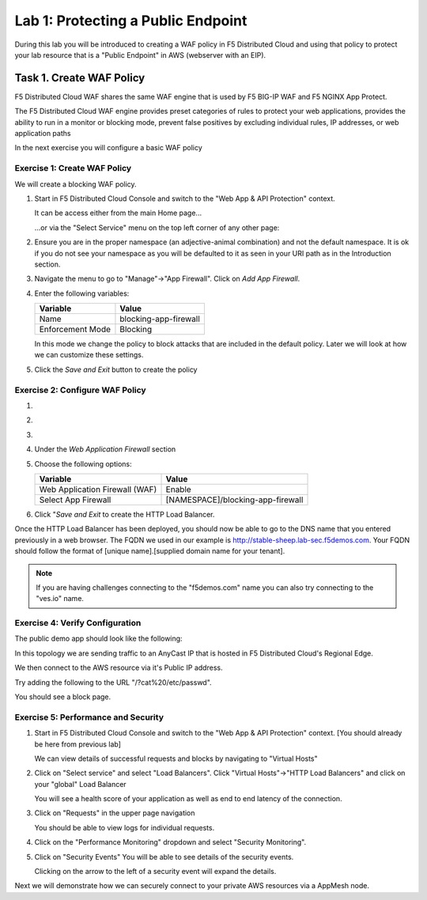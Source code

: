 Lab 1: Protecting a Public Endpoint
===================================

During this lab you will be introduced to creating a WAF policy in F5 Distributed Cloud
and using that policy to protect your lab resource that is a "Public Endpoint"
in AWS (webserver with an EIP).

Task 1. Create WAF Policy
-------------------------

F5 Distributed Cloud WAF shares the same WAF engine that is used by F5 BIG-IP WAF and F5 NGINX App Protect.

The F5 Distributed Cloud WAF engine provides preset categories of rules to protect your web 
applications, provides the ability to run in a monitor or blocking mode, prevent 
false positives by excluding individual rules, IP addresses, or web application paths

In the next exercise you will configure a basic WAF policy 

Exercise 1: Create WAF Policy
^^^^^^^^^^^^^^^^^^^^^^^^^^^^^

We will create a blocking WAF policy.

#. Start in F5 Distributed Cloud Console and switch to the "Web App & API Protection" context. 

   It can be access either from the main Home page... 
  
   ...or via the "Select Service" menu on the top left corner of any other page:

   |select-service|
   
#. Ensure you are in the proper namespace (an adjective-animal combination) and not the default namespace. It is ok if you do not see your namespace as you will be defaulted to it as seen in your URI path as in the Introduction section.

   |namespace-selection|
#. Navigate the menu to go to "Manage"->"App Firewall". Click on *Add App Firewall*.


#. Enter the following variables:

   ================================= ============================================
   Variable                          Value
   ================================= ============================================
   Name                              blocking-app-firewall
   Enforcement Mode                  Blocking
   ================================= ============================================

   In this mode we change the policy to block attacks that are included in 
   the default policy.  Later we will look at how we can customize these settings.

   .. image:: _static/blocking-app-firewall-policy.png

#. Click the *Save and Exit* button to create the policy



Exercise 2: Configure WAF Policy
^^^^^^^^^^^^^^^^^^^^^^^^^^^^^^^^
#.

#.

#.

#. Under the *Web Application Firewall* section 

#. Choose the following options:

   =============================== =================================
   Variable                        Value
   =============================== =================================
   Web Application Firewall (WAF)  Enable
   Select App Firewall             [NAMESPACE]/blocking-app-firewall
   =============================== =================================

#. Click "*Save and Exit* to create the HTTP Load Balancer.

Once the HTTP Load Balancer has been deployed, you should now be able to go to the DNS name that you entered 
previously in a web browser.  The FQDN we used in our example is http://stable-sheep.lab-sec.f5demos.com.  
Your FQDN should follow the format of [unique name].[supplied domain name for your tenant].

.. note:: If you are having challenges connecting to the "f5demos.com" name you can also try connecting to the "ves.io" name.

Exercise 4: Verify Configuration
^^^^^^^^^^^^^^^^^^^^^^^^^^^^^^^^

The public demo app should look like the following:

.. image:: _static/screenshot-global-vip-public.png
   :width: 50%

In this topology we are sending traffic to an AnyCast IP that is hosted in F5 Distributed Cloud's Regional Edge.

We then connect to the AWS resource via it's Public IP address.  

Try adding the following to the URL "/?cat%20/etc/passwd".

You should see a block page.

.. image:: _static/screenshot-global-vip-public-cat-etc-passwd.png

Exercise 5: Performance and Security 
^^^^^^^^^^^^^^^^^^^^^^^^^^^^^^^^^^^^

#. Start in F5 Distributed Cloud Console and switch to the "Web App & API Protection" context. [You should already be here from previous lab]

   We can view details of successful requests and blocks by navigating to "Virtual Hosts"

#. Click on "Select service" and select "Load Balancers". Click "Virtual Hosts"->"HTTP Load Balancers" and click on your "global" Load Balancer

   .. image:: _static/performance-overview.png
      :width: 50%

   You will see a health score of your application as well as end to end latency of the connection.

   .. image:: _static/screenshot-global-vip-performance-dashboard.png
      :width: 50%

#. Click on "Requests" in the upper page navigation

   You should be able to view logs for individual requests.

   .. image:: _static/screenshot-global-vip-public-requests.png
      :width: 50%

#. Click on the "Performance Monitoring" dropdown and select "Security Monitoring".
#. Click on "Security Events"
   You will be able to see details of the security events.

   .. image:: _static/screenshot-global-vip-public-security-events.png

   Clicking on the arrow to the left of a security event will expand the details.

   .. image:: _static/screenshot-global-vip-public-security-events-details.png
      :width: 50%

Next we will demonstrate how we can securely connect to your private AWS resources via a AppMesh node.


.. |app-context| image:: _static/app-context.png
   :width: 75%
.. |select-service| image:: _static/select-service.jpg
   :width: 75%
.. |namespace-selection| image:: _static/namespace-selection.png
   :width: 75%
.. |op-pool-basic| image:: _static/op-pool-basic.png
.. |lb-basic| image:: _static/lb-basic.png

.. |origin_pools_menu| image:: _static/origin_pools_menu.png
.. |origin_pools_add| image:: _static/origin_pools_add.png
.. |origin_pools_config| image:: _static/origin_pools_config.png
.. |origin_pools_config_api| image:: _static/origin_pools_config_api.png
.. |origin_pools_config_mongodb| image:: _static/origin_pools_config_mongodb.png
.. |origin_pools_show_child_objects| image:: _static/origin_pools_show_child_objects.png
.. |origin_pools_show_child_objects_status| image:: _static/origin_pools_show_child_objects_status.png
.. |http_lb_origin_pool_health_check| image:: _static/http_lb_origin_pool_health_check.png
.. |http_lb_origin_pool_health_check2| image:: _static/http_lb_origin_pool_health_check2.png
.. |op-add-pool| image:: _static/op-add-pool.png
.. |op-api-pool| image:: _static/op-api-pool.png
.. |op-spa-check| image:: _static/op-spa-check.png
.. |op-tshoot| image:: _static/op-tshoot.png

